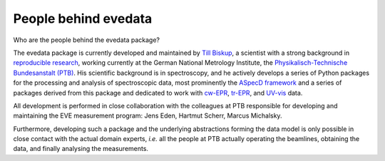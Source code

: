 =====================
People behind evedata
=====================

Who are the people behind the evedata package?

The evedata package is currently developed and maintained by `Till Biskup <https://www.till-biskup.de/>`_, a scientist with a strong background in `reproducible research <https://www.reproducible-research.de/>`_, working currently at the German National Metrology Institute, the `Physikalisch-Technische Bundesanstalt (PTB) <https://www.ptb.de/>`_. His scientific background is in spectroscopy, and he actively develops a series of Python packages for the processing and analysis of spectroscopic data, most prominently the `ASpecD framework <https://docs.aspecd.de/>`_ and a series of packages derived from this package and dedicated to work with `cw-EPR <https://docs.cwepr.de>`_, `tr-EPR <https://docs.trepr.de>`_, and `UV-vis <https://docs.uvvispy.de>`_ data.

All development is performed in close collaboration with the colleagues at PTB responsible for developing and maintaining the EVE measurement program: Jens Eden, Hartmut Scherr, Marcus Michalsky.

Furthermore, developing such a package and the underlying abstractions forming the data model is only possible in close contact with the actual domain experts, *i.e.* all the people at PTB actually operating the beamlines, obtaining the data, and finally analysing the measurements.
